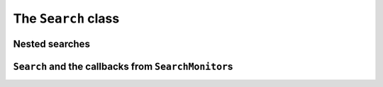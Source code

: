 ..  _hood_search:

The ``Search`` class
--------------------



..  _under_the_hood_nested_search:

Nested searches
^^^^^^^^^^^^^^^^^^


``Search`` and the callbacks from ``SearchMonitor``\s
^^^^^^^^^^^^^^^^^^^^^^^^^^^^^^^^^^^^^^^^^^^^^^^^^^^^^^^^

..  only:: draft

    void EnterSearch();
    void RestartSearch();
    void ExitSearch();
    void BeginNextDecision(DecisionBuilder* const b);
    void EndNextDecision(DecisionBuilder* const b, Decision* const d);
    void ApplyDecision(Decision* const d);
    void AfterDecision(Decision* const d, bool apply);
    void RefuteDecision(Decision* const d);
    void BeginFail();
    void EndFail();
    void BeginInitialPropagation();
    void EndInitialPropagation();
    bool AtSolution();
    bool AcceptSolution();
    void NoMoreSolutions();
    bool LocalOptimum();
    bool AcceptDelta(Assignment* delta, Assignment* deltadelta);
    void AcceptNeighbor();
    void PeriodicCheck();
    int ProgressPercent();
    void Accept(ModelVisitor* const visitor) const;
    void push_monitor(SearchMonitor* const m);
    void Clear();



..  raw:: html
    
    <br><br><br><br><br><br><br><br><br><br><br><br><br><br><br><br><br><br><br><br><br><br><br><br><br><br><br>
    <br><br><br><br><br><br><br><br><br><br><br><br><br><br><br><br><br><br><br><br><br><br><br><br><br><br><br>

